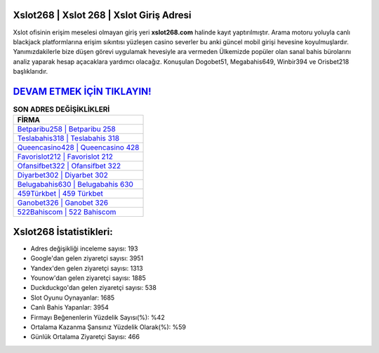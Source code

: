 ﻿Xslot268 | Xslot 268 | Xslot Giriş Adresi
===================================

.. image:: images/xslot-giris.jpg
   :width: 600
   
Xslot ofisinin erişim meselesi olmayan giriş yeri **xslot268.com** halinde kayıt yaptırılmıştır. Arama motoru yoluyla canlı blackjack platformlarına erişim sıkıntısı yüzleşen casino severler bu anki güncel mobil girişi hevesine koyulmuşlardır. Yanımızdakilerle bize düşen görevi uygulamak hevesiyle ara vermeden Ülkemizde popüler olan  sanal bahis bürolarını analiz yaparak hesap açacaklara yardımcı olacağız. Konuşulan Dogobet51, Megabahis649, Winbir394 ve Orisbet218 başlıklarıdır.

`DEVAM ETMEK İÇİN TIKLAYIN! <https://urlday.cc/git>`_
==============

.. list-table:: **SON ADRES DEĞİŞİKLİKLERİ**
   :widths: 100
   :header-rows: 1

   * - FİRMA
   * - `Betparibu258 | Betparibu 258 <betparibu258-betparibu-258-betparibu-giris-adresi.html>`_
   * - `Teslabahis318 | Teslabahis 318 <teslabahis318-teslabahis-318-teslabahis-giris-adresi.html>`_
   * - `Queencasino428 | Queencasino 428 <queencasino428-queencasino-428-queencasino-giris-adresi.html>`_	 
   * - `Favorislot212 | Favorislot 212 <favorislot212-favorislot-212-favorislot-giris-adresi.html>`_	 
   * - `Ofansifbet322 | Ofansifbet 322 <ofansifbet322-ofansifbet-322-ofansifbet-giris-adresi.html>`_ 
   * - `Diyarbet302 | Diyarbet 302 <diyarbet302-diyarbet-302-diyarbet-giris-adresi.html>`_
   * - `Belugabahis630 | Belugabahis 630 <belugabahis630-belugabahis-630-belugabahis-giris-adresi.html>`_	 
   * - `459Türkbet | 459 Türkbet <459turkbet-459-turkbet-turkbet-giris-adresi.html>`_
   * - `Ganobet326 | Ganobet 326 <ganobet326-ganobet-326-ganobet-giris-adresi.html>`_
   * - `522Bahiscom | 522 Bahiscom <522bahiscom-522-bahiscom-bahiscom-giris-adresi.html>`_
	 
Xslot268 İstatistikleri:
===================================	 
* Adres değişikliği inceleme sayısı: 193
* Google'dan gelen ziyaretçi sayısı: 3951
* Yandex'den gelen ziyaretçi sayısı: 1313
* Younow'dan gelen ziyaretçi sayısı: 1885
* Duckduckgo'dan gelen ziyaretçi sayısı: 538
* Slot Oyunu Oynayanlar: 1685
* Canlı Bahis Yapanlar: 3954
* Firmayı Beğenenlerin Yüzdelik Sayısı(%): %42
* Ortalama Kazanma Şansınız Yüzdelik Olarak(%): %59
* Günlük Ortalama Ziyaretçi Sayısı: 466
